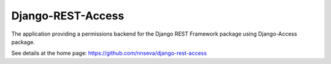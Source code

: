 Django-REST-Access
==================

The application providing a permissions backend for the Django REST Framework
package using Django-Access package.

See details at the home page: https://github.com/nnseva/django-rest-access

